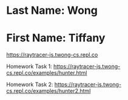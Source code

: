 * Last Name: Wong
* First Name: Tiffany

https://raytracer-js.twong-cs.repl.co

Homework Task 1:
https://raytracer-js.twong-cs.repl.co/examples/hunter.html 

Homework Task 2:
https://raytracer-js.twong-cs.repl.co/examples/hunter2.html